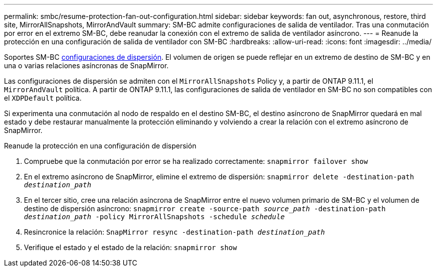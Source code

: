 ---
permalink: smbc/resume-protection-fan-out-configuration.html 
sidebar: sidebar 
keywords: fan out, asynchronous, restore, third site, MirrorAllSnapshots, MirrorAndVault 
summary: SM-BC admite configuraciones de salida de ventilador. Tras una conmutación por error en el extremo SM-BC, debe reanudar la conexión con el extremo de salida de ventilador asíncrono. 
---
= Reanude la protección en una configuración de salida de ventilador con SM-BC
:hardbreaks:
:allow-uri-read: 
:icons: font
:imagesdir: ../media/


[role="lead"]
Soportes SM-BC xref:../data-protection/supported-deployment-config-concept.html[configuraciones de dispersión]. El volumen de origen se puede reflejar en un extremo de destino de SM-BC y en una o varias relaciones asíncronas de SnapMirror.

Las configuraciones de dispersión se admiten con el `MirrorAllSnapshots` Policy y, a partir de ONTAP 9.11.1, el `MirrorAndVault` política. A partir de ONTAP 9.11.1, las configuraciones de salida de ventilador en SM-BC no son compatibles con el `XDPDefault` política.

Si experimenta una conmutación al nodo de respaldo en el destino SM-BC, el destino asíncrono de SnapMirror quedará en mal estado y debe restaurar manualmente la protección eliminando y volviendo a crear la relación con el extremo asíncrono de SnapMirror.

.Reanude la protección en una configuración de dispersión
. Compruebe que la conmutación por error se ha realizado correctamente:
`snapmirror failover show`
. En el extremo asíncrono de SnapMirror, elimine el extremo de dispersión:
`snapmirror delete -destination-path _destination_path_`
. En el tercer sitio, cree una relación asíncrona de SnapMirror entre el nuevo volumen primario de SM-BC y el volumen de destino de dispersión asíncrono:
`snapmirror create -source-path _source_path_ -destination-path _destination_path_ -policy MirrorAllSnapshots -schedule _schedule_`
. Resincronice la relación:
`SnapMirror resync -destination-path _destination_path_`
. Verifique el estado y el estado de la relación:
`snapmirror show`

